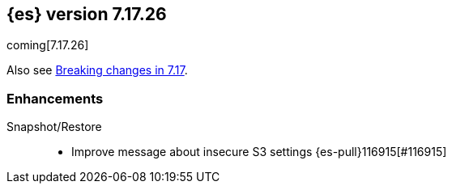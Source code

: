 [[release-notes-7.17.26]]
== {es} version 7.17.26

coming[7.17.26]

Also see <<breaking-changes-7.17,Breaking changes in 7.17>>.

[[enhancement-7.17.26]]
[float]
=== Enhancements

Snapshot/Restore::
* Improve message about insecure S3 settings {es-pull}116915[#116915]


